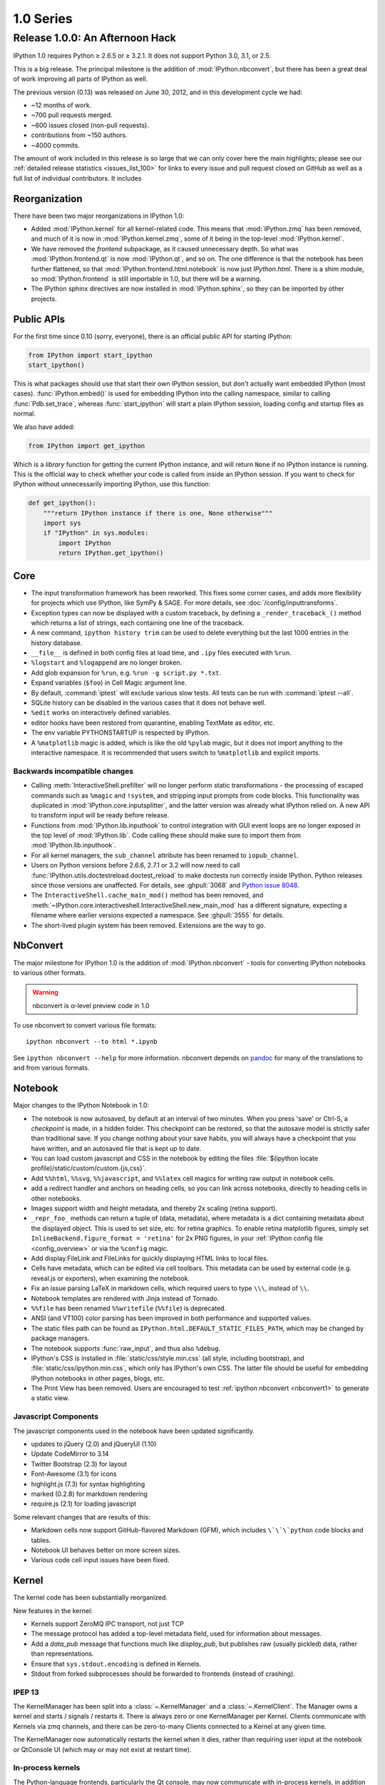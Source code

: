============
 1.0 Series
============

Release 1.0.0: An Afternoon Hack
================================


IPython 1.0 requires Python ≥ 2.6.5 or ≥ 3.2.1.
It does not support Python 3.0, 3.1, or 2.5.

This is a big release.  The principal milestone is the addition of :mod:`IPython.nbconvert`,
but there has been a great deal of work improving all parts of IPython as well.

The previous version (0.13) was released on June 30, 2012,
and in this development cycle we had:

- ~12 months of work.
- ~700 pull requests merged.
- ~600 issues closed (non-pull requests).
- contributions from ~150 authors.
- ~4000 commits.

The amount of work included in this release is so large that we can only cover
here the main highlights; please see our :ref:`detailed release statistics
<issues_list_100>` for links to every issue and pull request closed on GitHub
as well as a full list of individual contributors.
It includes

Reorganization
--------------

There have been two major reorganizations in IPython 1.0:

- Added :mod:`IPython.kernel` for all kernel-related code.
  This means that :mod:`IPython.zmq` has been removed,
  and much of it is now in :mod:`IPython.kernel.zmq`,
  some of it being in the top-level :mod:`IPython.kernel`.
- We have removed the `frontend` subpackage,
  as it caused unnecessary depth.  So what was :mod:`IPython.frontend.qt`
  is now :mod:`IPython.qt`, and so on.  The one difference is that
  the notebook has been further flattened, so that
  :mod:`IPython.frontend.html.notebook` is now just `IPython.html`.
  There is a shim module, so :mod:`IPython.frontend` is still
  importable in 1.0, but there will be a warning.
- The IPython sphinx directives are now installed in :mod:`IPython.sphinx`,
  so they can be imported by other projects.


Public APIs
-----------

For the first time since 0.10 (sorry, everyone),
there is an official public API for starting IPython:

.. sourcecode:: python

    from IPython import start_ipython
    start_ipython()

This is what packages should use that start their own IPython session,
but don't actually want embedded IPython (most cases).
:func:`IPython.embed()` is used for embedding IPython into the calling namespace,
similar to calling :func:`Pdb.set_trace`, whereas :func:`start_ipython`
will start a plain IPython session, loading config and startup files as normal.

We also have added:

.. sourcecode:: python

    from IPython import get_ipython


Which is a *library* function for getting the current IPython instance,
and will return ``None`` if no IPython instance is running.
This is the official way to check whether your code is called from inside an IPython session.
If you want to check for IPython without unnecessarily importing IPython,
use this function:

.. sourcecode:: python

    def get_ipython():
        """return IPython instance if there is one, None otherwise"""
        import sys
        if "IPython" in sys.modules:
            import IPython
            return IPython.get_ipython()

Core
----

- The input transformation framework has been reworked. This fixes some corner
  cases, and adds more flexibility for projects which use IPython, like SymPy &
  SAGE. For more details, see :doc:`/config/inputtransforms`.
- Exception types can now be displayed with a custom traceback, by defining a
  ``_render_traceback_()`` method which returns a list of strings, each
  containing one line of the traceback.
- A new command, ``ipython history trim`` can be used to delete everything but
  the last 1000 entries in the history database.
- ``__file__`` is defined in both config files at load time,
  and ``.ipy`` files executed with ``%run``.
- ``%logstart`` and ``%logappend`` are no longer broken.
- Add glob expansion for ``%run``, e.g. ``%run -g script.py *.txt``.
- Expand variables (``$foo``) in Cell Magic argument line.
- By default, :command:`iptest` will exclude various slow tests.
  All tests can be run with :command:`iptest --all`.
- SQLite history can be disabled in the various cases that it does not behave well.
- ``%edit`` works on interactively defined variables.
- editor hooks have been restored from quarantine, enabling TextMate as editor,
  etc.
- The env variable PYTHONSTARTUP is respected by IPython.
- A ``%matplotlib`` magic is added, which is like the old ``%pylab`` magic,
  but it does not import anything to the interactive namespace.
  It is recommended that users switch to ``%matplotlib`` and explicit imports.


Backwards incompatible changes
******************************

- Calling :meth:`InteractiveShell.prefilter` will no longer perform static
  transformations - the processing of escaped commands such as ``%magic`` and
  ``!system``, and stripping input prompts from code blocks. This functionality
  was duplicated in :mod:`IPython.core.inputsplitter`, and the latter version
  was already what IPython relied on. A new API to transform input will be ready
  before release.
- Functions from :mod:`IPython.lib.inputhook` to control integration with GUI
  event loops are no longer exposed in the top level of :mod:`IPython.lib`.
  Code calling these should make sure to import them from
  :mod:`IPython.lib.inputhook`.
- For all kernel managers, the ``sub_channel`` attribute has been renamed to
  ``iopub_channel``.
- Users on Python versions before 2.6.6, 2.7.1 or 3.2 will now need to call
  :func:`IPython.utils.doctestreload.doctest_reload` to make doctests run 
  correctly inside IPython. Python releases since those versions are unaffected.
  For details, see :ghpull:`3068` and `Python issue 8048 <http://bugs.python.org/issue8048>`_.
- The ``InteractiveShell.cache_main_mod()`` method has been removed, and
  :meth:`~IPython.core.interactiveshell.InteractiveShell.new_main_mod` has a
  different signature, expecting a filename where earlier versions expected
  a namespace. See :ghpull:`3555` for details.
- The short-lived plugin system has been removed. Extensions are the way to go.


.. _nbconvert1:

NbConvert
---------

The major milestone for IPython 1.0 is the addition of :mod:`IPython.nbconvert` - tools for converting
IPython notebooks to various other formats.

.. warning::

    nbconvert is α-level preview code in 1.0

To use nbconvert to convert various file formats::

    ipython nbconvert --to html *.ipynb

See ``ipython nbconvert --help`` for more information.
nbconvert depends on `pandoc`_ for many of the translations to and from various formats.

.. seealso::

    :ref:`nbconvert`

.. _pandoc: http://johnmacfarlane.net/pandoc/

Notebook
--------

Major changes to the IPython Notebook in 1.0:

- The notebook is now autosaved, by default at an interval of two minutes.
  When you press 'save' or Ctrl-S, a *checkpoint* is made, in a hidden folder.
  This checkpoint can be restored, so that the autosave model is strictly safer
  than traditional save. If you change nothing about your save habits,
  you will always have a checkpoint that you have written,
  and an autosaved file that is kept up to date.
- You can load custom javascript and CSS in the notebook by editing the files
  :file:`$(ipython locate profile)/static/custom/custom.{js,css}`.
- Add ``%%html``, ``%%svg``, ``%%javascript``, and ``%%latex`` cell magics
  for writing raw output in notebook cells.
- add a redirect handler and anchors on heading cells, so you can link
  across notebooks, directly to heading cells in other notebooks.
- Images support width and height metadata,
  and thereby 2x scaling (retina support).
- ``_repr_foo_`` methods can return a tuple of (data, metadata),
  where metadata is a dict containing metadata about the displayed object.
  This is used to set size, etc. for retina graphics. To enable retina matplotlib figures,
  simply set ``InlineBackend.figure_format = 'retina'`` for 2x PNG figures,
  in your :ref:`IPython config file <config_overview>` or via the ``%config`` magic.
- Add display.FileLink and FileLinks for quickly displaying HTML links to local files.
- Cells have metadata, which can be edited via cell toolbars.
  This metadata can be used by external code (e.g. reveal.js or exporters),
  when examining the notebook.
- Fix an issue parsing LaTeX in markdown cells, which required users to type ``\\\``,
  instead of ``\\``.
- Notebook templates are rendered with Jinja instead of Tornado.
- ``%%file`` has been renamed ``%%writefile`` (``%%file``) is deprecated.
- ANSI (and VT100) color parsing has been improved in both performance and
  supported values.
- The static files path can be found as ``IPython.html.DEFAULT_STATIC_FILES_PATH``,
  which may be changed by package managers.
- The notebook supports :func:`raw_input`, and thus also ``%debug``.
- IPython's CSS is installed in :file:`static/css/style.min.css`
  (all style, including bootstrap), and :file:`static/css/ipython.min.css`,
  which only has IPython's own CSS. The latter file should be useful for embedding
  IPython notebooks in other pages, blogs, etc.
- The Print View has been removed. Users are encouraged to test :ref:`ipython
  nbconvert <nbconvert1>` to generate a static view.

Javascript Components
*********************

The javascript components used in the notebook have been updated significantly.

- updates to jQuery (2.0) and jQueryUI (1.10)
- Update CodeMirror to 3.14
- Twitter Bootstrap (2.3) for layout
- Font-Awesome (3.1) for icons
- highlight.js (7.3) for syntax highlighting
- marked (0.2.8) for markdown rendering
- require.js (2.1) for loading javascript

Some relevant changes that are results of this:

- Markdown cells now support GitHub-flavored Markdown (GFM),
  which includes ``\`\`\`python`` code blocks and tables.
- Notebook UI behaves better on more screen sizes.
- Various code cell input issues have been fixed.


Kernel
------

The kernel code has been substantially reorganized.

New features in the kernel:

- Kernels support ZeroMQ IPC transport, not just TCP
- The message protocol has added a top-level metadata field,
  used for information about messages.
- Add a `data_pub` message that functions much like `display_pub`,
  but publishes raw (usually pickled) data, rather than representations.
- Ensure that ``sys.stdout.encoding`` is defined in Kernels.
- Stdout from forked subprocesses should be forwarded to frontends (instead of crashing).

IPEP 13
*******

The KernelManager has been split into a :class:`~.KernelManager` and a :class:`~.KernelClient`.
The Manager owns a kernel and starts / signals / restarts it. There is always zero or one
KernelManager per Kernel.  Clients communicate with Kernels via zmq channels,
and there can be zero-to-many Clients connected to a Kernel at any given time.

The KernelManager now automatically restarts the kernel when it dies,
rather than requiring user input at the notebook or QtConsole UI
(which may or may not exist at restart time).

In-process kernels
******************

The Python-language frontends, particularly the Qt console, may now communicate
with in-process kernels, in addition to the traditional out-of-process
kernels. An in-process kernel permits direct access to the kernel namespace,
which is necessary in some applications. It should be understood, however, that
the in-process kernel is not robust to bad user input and will block the main
(GUI) thread while executing. Developers must decide on a case-by-case basis
whether this tradeoff is appropriate for their application.



Parallel
--------

IPython.parallel has had some refactoring as well.  
There are many improvements and fixes, but these are the major changes:

- Connections have been simplified. All ports and the serialization in use
  are written to the connection file, rather than the initial two-stage system.
- Serialization has been rewritten, fixing many bugs and dramatically improving
  performance serializing large containers.
- Load-balancing scheduler performance with large numbers of tasks has been dramatically improved.
- There should be fewer (hopefully zero) false-positives for engine failures.
- Increased compatibility with various use cases that produced serialization / argument errors
  with map, etc.
- The controller can attempt to resume operation if it has crashed,
  by passing ``ipcontroller --restore``.
- Engines can monitor the Hub heartbeat, and shutdown if the Hub disappears for too long.
- add HTCondor support in launchers


QtConsole
---------

Various fixes, including improved performance with lots of text output,
and better drag and drop support.
The initial window size of the qtconsole is now configurable via ``IPythonWidget.width``
and ``IPythonWidget.height``.

